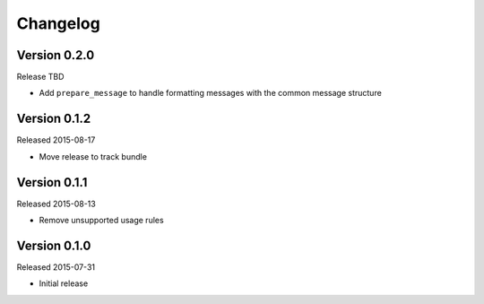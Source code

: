 =========
Changelog
=========

Version 0.2.0
=============

Release TBD

- Add ``prepare_message`` to handle formatting messages with the common message
  structure

Version 0.1.2
=============

Released 2015-08-17

- Move release to track bundle

Version 0.1.1
=============

Released 2015-08-13

- Remove unsupported usage rules

Version 0.1.0
=============

Released 2015-07-31

- Initial release
